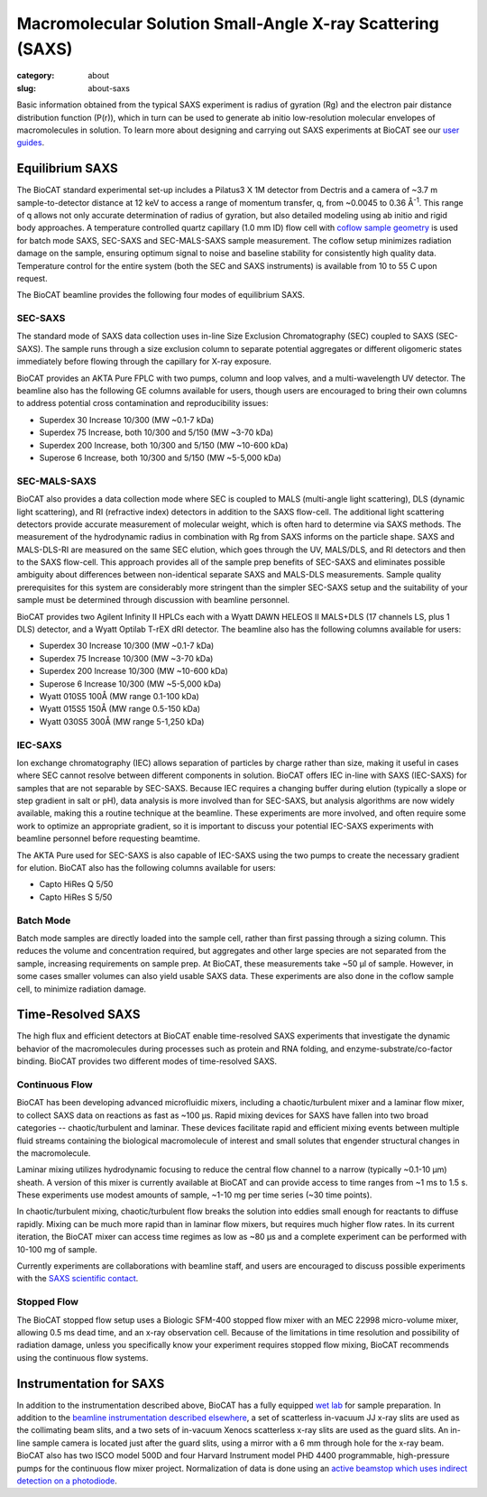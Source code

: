 Macromolecular Solution Small-Angle X-ray Scattering (SAXS)
############################################################

:category: about
:slug: about-saxs

.. image:: {static}/images/about_saxs.jpg
    :class: img-responsive
    :align: center

.. lead::
    A significant number of proteins can not be crystallized. For those proteins,
    it is possible to acquire valuable structural information (size and shape)
    by analyzing the manner in which they scatter X-rays known as Small Angle
    X-ray Scattering (SAXS). This technique is used to study how the macromolecules
    in our cells interact with each other and function as “molecular machines.”

Basic information obtained from the typical SAXS experiment is radius of gyration (Rg)
and the electron pair distance distribution function (P(r)), which in turn can be
used to generate ab initio low-resolution molecular envelopes of macromolecules in solution.
To learn more about designing and carrying out SAXS experiments at BioCAT see
our `user guides <{filename}/pages/users_howto.rst>`_.


Equilibrium SAXS
===================

The BioCAT standard experimental set-up includes a Pilatus3 X 1M detector from
Dectris and a camera of ~3.7 m sample-to-detector distance at 12 keV to
access a range of momentum transfer, q, from ~0.0045 to 0.36 Å\ :sup:`-1`. This range
of q allows not only accurate determination of radius of gyration, but also
detailed modeling using ab initio and rigid body approaches. A temperature controlled
quartz capillary (1.0 mm ID) flow cell with `coflow sample geometry <https://www.ncbi.nlm.nih.gov/pmc/articles/PMC5137223/>`_
is used for batch mode SAXS, SEC-SAXS and SEC-MALS-SAXS sample measurement. The coflow
setup minimizes radiation damage on the sample, ensuring optimum signal to noise
and baseline stability for consistently high quality data. Temperature control
for the entire system (both the SEC and SAXS instruments) is available from
10 to 55 C upon request.

The BioCAT beamline provides the following four modes of equilibrium SAXS.

SEC-SAXS
^^^^^^^^^

.. _sec-saxs:

The standard mode of SAXS data collection uses in-line Size Exclusion
Chromatography (SEC) coupled to SAXS (SEC-SAXS). The sample runs through a
size exclusion column to separate potential aggregates or different oligomeric
states immediately before flowing through the capillary for X-ray exposure.

BioCAT provides an AKTA Pure FPLC with two pumps, column and loop valves, and a
multi-wavelength UV detector. The beamline also has the following GE columns available
for users, though users are encouraged to bring their own columns to address potential
cross contamination and reproducibility issues:

*   Superdex 30 Increase 10/300 (MW ~0.1-7 kDa)
*   Superdex 75 Increase, both 10/300 and 5/150 (MW ~3-70 kDa)
*   Superdex 200 Increase, both 10/300 and 5/150 (MW ~10-600 kDa)
*   Superose 6 Increase, both 10/300 and 5/150 (MW ~5-5,000 kDa)

SEC-MALS-SAXS
^^^^^^^^^^^^^^

.. _sec-mals-saxs:

BioCAT also provides a data collection mode where SEC is coupled to MALS (multi-angle
light scattering), DLS (dynamic light scattering), and RI (refractive index) detectors
in addition to the SAXS flow-cell. The additional light scattering detectors provide
accurate measurement of molecular weight, which is often hard to determine via
SAXS methods. The measurement of the hydrodynamic radius in combination with
Rg from SAXS informs on the particle shape. SAXS and MALS-DLS-RI are measured on
the same SEC elution, which goes through the UV, MALS/DLS, and RI detectors
and then to the SAXS flow-cell. This approach provides all of the sample prep
benefits of SEC-SAXS and eliminates possible ambiguity about differences between
non-identical separate SAXS and MALS-DLS measurements. Sample quality prerequisites for
this system are considerably more stringent than the simpler SEC-SAXS setup and
the suitability of your sample must be determined through discussion with beamline
personnel.

BioCAT provides two Agilent Infinity II HPLCs each with a Wyatt DAWN HELEOS II MALS+DLS
(17 channels LS, plus 1 DLS) detector, and a Wyatt Optilab T-rEX dRI detector.
The beamline also has the following columns available for users:

*   Superdex 30 Increase 10/300 (MW ~0.1-7 kDa)
*   Superdex 75 Increase 10/300 (MW ~3-70 kDa)
*   Superdex 200 Increase 10/300 (MW ~10-600 kDa)
*   Superose 6 Increase 10/300 (MW ~5-5,000 kDa)
*   Wyatt 010S5 100Å (MW range 0.1-100 kDa)
*   Wyatt 015S5 150Å (MW range 0.5-150 kDa)
*   Wyatt 030S5 300Å (MW range 5-1,250 kDa)

IEC-SAXS
^^^^^^^^^

.. _ iec-saxs:

Ion exchange chromatography (IEC) allows separation of particles by charge
rather than size, making it useful in cases where SEC cannot resolve between
different components in solution. BioCAT offers IEC in-line with SAXS (IEC-SAXS)
for samples that are not separable by SEC-SAXS. Because IEC requires a changing
buffer during elution (typically a slope or step gradient in salt or pH), data
analysis is more involved than for SEC-SAXS, but analysis algorithms are now
widely available, making this a routine technique at the beamline. These
experiments are more involved, and often require some work to optimize an
appropriate gradient, so it is important to discuss your potential IEC-SAXS
experiments with beamline personnel before requesting beamtime.

The AKTA Pure used for SEC-SAXS is also capable of IEC-SAXS using the two
pumps to create the necessary gradient for elution. BioCAT also has the
following columns available for users:

*   Capto HiRes Q 5/50
*   Capto HiRes S 5/50

Batch Mode
^^^^^^^^^^^^^^^

.. _batch-saxs:

Batch mode samples are directly loaded into the sample cell, rather than
first passing through a sizing column. This reduces the volume and concentration
required, but aggregates and other large species are not separated from the
sample, increasing requirements on sample prep. At BioCAT, these measurements
take ~50 µl of sample. However, in some cases smaller volumes
can also yield usable SAXS data. These experiments are also done in the coflow
sample cell, to minimize radiation damage.


Time-Resolved SAXS
====================

The high flux and efficient detectors at BioCAT enable time-resolved SAXS
experiments that investigate the dynamic behavior of the macromolecules
during processes such as protein and RNA folding, and enzyme-substrate/co-factor
binding. BioCAT provides two different modes of time-resolved SAXS.

Continuous Flow
^^^^^^^^^^^^^^^^

BioCAT has been developing advanced microfluidic mixers, including a chaotic/turbulent
mixer and a laminar flow mixer, to collect SAXS data on reactions as fast
as ~100 µs. Rapid mixing devices for SAXS have fallen into two broad categories --
chaotic/turbulent and laminar. These devices facilitate rapid and efficient
mixing events between multiple fluid streams containing the biological
macromolecule of interest and small solutes that engender structural
changes in the macromolecule.

Laminar mixing utilizes hydrodynamic focusing to reduce the central flow channel
to a narrow (typically ~0.1-10 µm) sheath. A version of this mixer is currently
available at BioCAT and can provide access to time ranges from ~1 ms to 1.5 s.
These experiments use modest amounts of sample, ~1-10 mg per time series
(~30 time points).

In chaotic/turbulent mixing, chaotic/turbulent flow breaks the solution into
eddies small enough for reactants to diffuse rapidly. Mixing can be much more
rapid than in laminar flow mixers, but requires much higher flow rates.
In its current iteration, the BioCAT mixer can access time regimes as low
as ~80 µs and a complete experiment can be performed with 10-100 mg of sample.

Currently experiments are collaborations with beamline staff, and users are
encouraged to discuss possible experiments with the `SAXS scientific contact <{filename}/pages/contact.rst>`_.

Stopped Flow
^^^^^^^^^^^^^

The BioCAT stopped flow setup uses a Biologic SFM-400 stopped flow mixer
with an MEC 22998 micro-volume mixer, allowing 0.5 ms dead time, and an
x-ray observation cell. Because of the limitations in time resolution and
possibility of radiation damage, unless you specifically know your experiment
requires stopped flow mixing, BioCAT recommends using the continuous flow systems.


Instrumentation for SAXS
==========================

In addition to the instrumentation described above, BioCAT has a fully equipped
`wet lab <{filename}/pages/about_support.rst#wetlab>`_ for sample preparation. In addition
to the `beamline instrumentation described elsewhere <{filename}/pages/about_beamline.rst>`_,
a set of scatterless in-vacuum JJ x-ray slits are used as the collimating beam slits, and a
two sets of in-vacuum Xenocs scatterless x-ray slits are used as the guard slits.
An in-line sample camera is located just after the guard slits, using a mirror
with a 6 mm through hole for the x-ray beam. BioCAT also has two ISCO model
500D and four Harvard Instrument model PHD 4400 programmable, high-pressure
pumps for the continuous flow mixer project. Normalization of data is done using
an `active beamstop which uses indirect detection on a photodiode
<https://www.ncbi.nlm.nih.gov/pmc/articles/PMC4344362/>`_.
